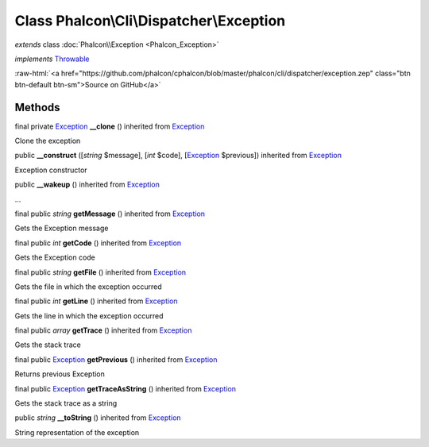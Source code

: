 Class **Phalcon\\Cli\\Dispatcher\\Exception**
=============================================

*extends* class :doc:`Phalcon\\Exception <Phalcon_Exception>`

*implements* `Throwable <http://php.net/manual/en/class.throwable.php>`_

.. role:: raw-html(raw)
   :format: html

:raw-html:`<a href="https://github.com/phalcon/cphalcon/blob/master/phalcon/cli/dispatcher/exception.zep" class="btn btn-default btn-sm">Source on GitHub</a>`

Methods
-------

final private `Exception <http://php.net/manual/en/class.exception.php>`_ **__clone** () inherited from `Exception <http://php.net/manual/en/class.exception.php>`_

Clone the exception



public  **__construct** ([*string* $message], [*int* $code], [`Exception <http://php.net/manual/en/class.exception.php>`_ $previous]) inherited from `Exception <http://php.net/manual/en/class.exception.php>`_

Exception constructor



public  **__wakeup** () inherited from `Exception <http://php.net/manual/en/class.exception.php>`_

...


final public *string* **getMessage** () inherited from `Exception <http://php.net/manual/en/class.exception.php>`_

Gets the Exception message



final public *int* **getCode** () inherited from `Exception <http://php.net/manual/en/class.exception.php>`_

Gets the Exception code



final public *string* **getFile** () inherited from `Exception <http://php.net/manual/en/class.exception.php>`_

Gets the file in which the exception occurred



final public *int* **getLine** () inherited from `Exception <http://php.net/manual/en/class.exception.php>`_

Gets the line in which the exception occurred



final public *array* **getTrace** () inherited from `Exception <http://php.net/manual/en/class.exception.php>`_

Gets the stack trace



final public `Exception <http://php.net/manual/en/class.exception.php>`_ **getPrevious** () inherited from `Exception <http://php.net/manual/en/class.exception.php>`_

Returns previous Exception



final public `Exception <http://php.net/manual/en/class.exception.php>`_ **getTraceAsString** () inherited from `Exception <http://php.net/manual/en/class.exception.php>`_

Gets the stack trace as a string



public *string* **__toString** () inherited from `Exception <http://php.net/manual/en/class.exception.php>`_

String representation of the exception



